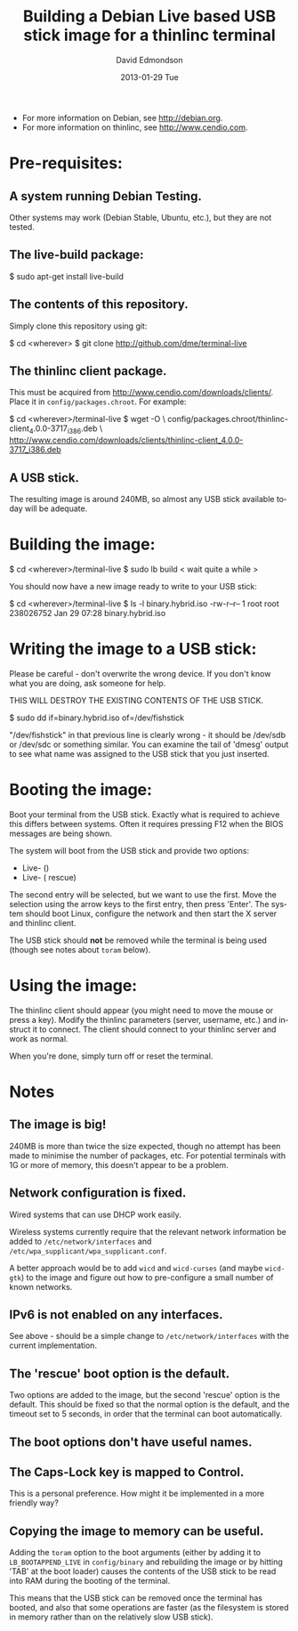 #+TITLE:     Building a Debian Live based USB stick image for a thinlinc terminal
#+AUTHOR:    David Edmondson
#+EMAIL:     dme@dme.org
#+DATE:      2013-01-29 Tue
#+DESCRIPTION:
#+KEYWORDS:
#+LANGUAGE:  en
#+OPTIONS:   H:3 num:t toc:t \n:nil @:t ::t |:t ^:t -:t f:t *:t <:t
#+OPTIONS:   TeX:t LaTeX:t skip:nil d:nil todo:t pri:nil tags:not-in-toc
#+INFOJS_OPT: view:nil toc:nil ltoc:t mouse:underline buttons:0 path:http://orgmode.org/org-info.js
#+EXPORT_SELECT_TAGS: export
#+EXPORT_EXCLUDE_TAGS: noexport
#+LINK_UP:   
#+LINK_HOME: 
#+XSLT:

- For more information on Debian, see http://debian.org.
- For more information on thinlinc, see http://www.cendio.com.

* Pre-requisites:

** A system running Debian Testing.
    Other systems may work (Debian Stable, Ubuntu, etc.), but they are
    not tested.

** The live-build package:
    $ sudo apt-get install live-build

** The contents of this repository.
    Simply clone this repository using git:

    $ cd <wherever>
    $ git clone http://github.com/dme/terminal-live

** The thinlinc client package.
    This must be acquired from
    http://www.cendio.com/downloads/clients/. Place it in
    =config/packages.chroot=. For example:
    
    $ cd <wherever>/terminal-live
    $ wget -O \
      config/packages.chroot/thinlinc-client_4.0.0-3717_i386.deb \
      http://www.cendio.com/downloads/clients/thinlinc-client_4.0.0-3717_i386.deb

** A USB stick.
    The resulting image is around 240MB, so almost any USB stick
    available today will be adequate.

* Building the image:
   
   $ cd <wherever>/terminal-live
   $ sudo lb build
     < wait quite a while >

   You should now have a new image ready to write to your USB stick:

   $ cd <wherever>/terminal-live
   $ ls -l binary.hybrid.iso 
   -rw-r--r-- 1 root root 238026752 Jan 29 07:28 binary.hybrid.iso

* Writing the image to a USB stick:

   Please be careful - don't overwrite the wrong device. If you don't
   know what you are doing, ask someone for help.

   THIS WILL DESTROY THE EXISTING CONTENTS OF THE USB STICK.

   $ sudo dd if=binary.hybrid.iso of=/dev/fishstick

   "/dev/fishstick" in that previous line is clearly wrong - it should
   be /dev/sdb or /dev/sdc or something similar. You can examine the
   tail of 'dmesg' output to see what name was assigned to the USB
   stick that you just inserted.

* Booting the image:

   Boot your terminal from the USB stick. Exactly what is required to
   achieve this differs between systems. Often it requires pressing
   F12 when the BIOS messages are being shown.

   The system will boot from the USB stick and provide two options:

      - Live- ()
      - Live- ( rescue)

   The second entry will be selected, but we want to use the
   first. Move the selection using the arrow keys to the first entry,
   then press 'Enter'. The system should boot Linux, configure the
   network and then start the X server and thinlinc client.

   The USB stick should *not* be removed while the terminal is being
   used (though see notes about =toram= below).

* Using the image:

   The thinlinc client should appear (you might need to move the mouse
   or press a key). Modify the thinlinc parameters (server, username,
   etc.) and instruct it to connect. The client should connect to your
   thinlinc server and work as normal.

   When you're done, simply turn off or reset the terminal.

* Notes

** The image is big!
   240MB is more than twice the size expected, though no attempt has
   been made to minimise the number of packages, etc. For potential
   terminals with 1G or more of memory, this doesn't appear to be a
   problem.

** Network configuration is fixed.
   Wired systems that can use DHCP work easily.

   Wireless systems currently require that the relevant network
   information be added to =/etc/network/interfaces= and
   =/etc/wpa_supplicant/wpa_supplicant.conf=.

   A better approach would be to add =wicd= and =wicd-curses= (and
   maybe =wicd-gtk=) to the image and figure out how to pre-configure
   a small number of known networks.

** IPv6 is not enabled on any interfaces.
   See above - should be a simple change to =/etc/network/interfaces=
   with the current implementation.

** The 'rescue' boot option is the default.
   Two options are added to the image, but the second 'rescue' option
   is the default. This should be fixed so that the normal option is
   the default, and the timeout set to 5 seconds, in order that the
   terminal can boot automatically.

** The boot options don't have useful names.

** The Caps-Lock key is mapped to Control.
   This is a personal preference. How might it be implemented in a
   more friendly way?

** Copying the image to memory can be useful.
   Adding the =toram= option to the boot arguments (either by adding
   it to =LB_BOOTAPPEND_LIVE= in =config/binary= and rebuilding the
   image or by hitting 'TAB' at the boot loader) causes the contents
   of the USB stick to be read into RAM during the booting of the
   terminal.

   This means that the USB stick can be removed once the terminal has
   booted, and also that some operations are faster (as the filesystem
   is stored in memory rather than on the relatively slow USB stick).
